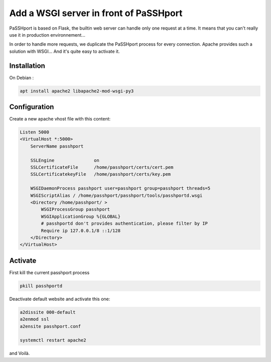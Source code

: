 Add a WSGI server in front of PaSSHport
=======================================

PaSSHport is based on Flask, the builtin web server can handle only one request at a time. It means that you can't really use it in production environnement...

In order to handle more requests, we duplicate the PaSSHport process for every connection. Apache provides such a solution with WSGI... And it's quite easy to activate it.

Installation
------------

On Debian :

.. code-block:: none

    apt install apache2 libapache2-mod-wsgi-py3
 
Configuration
-------------

Create a new apache vhost file with this content:

.. code-block:: none

    Listen 5000
    <VirtualHost *:5000>
        ServerName passhport
        
        SSLEngine               on
        SSLCertificateFile      /home/passhport/certs/cert.pem
        SSLCertificatekeyFile   /home/passhport/certs/key.pem
        
        WSGIDaemonProcess passhport user=passhport group=passhport threads=5
        WSGIScriptAlias / /home/passhport/passhport/tools/passhportd.wsgi
        <Directory /home/passhport/ >
            WSGIProcessGroup passhport
            WSGIApplicationGroup %{GLOBAL}
            # passhportd don't provides authentication, please filter by IP
            Require ip 127.0.0.1/8 ::1/128        
        </Directory>
    </VirtualHost>

Activate
--------
First kill the current passhport process

.. code-block:: none

    pkill passhportd

Deactivate default website and activate this one:

.. code-block:: none

    a2dissite 000-default
    a2enmod ssl
    a2ensite passhport.conf
    
    systemctl restart apache2

and Voilà.
